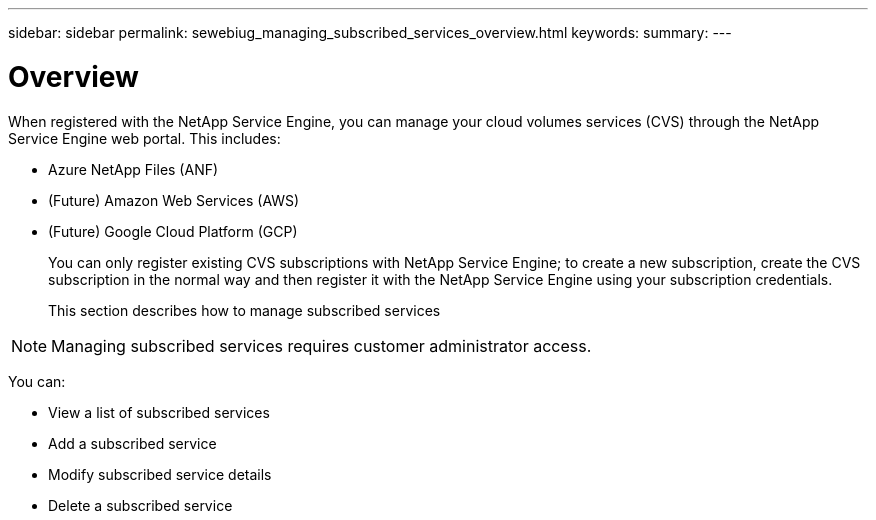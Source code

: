 ---
sidebar: sidebar
permalink: sewebiug_managing_subscribed_services_overview.html
keywords:
summary:
---

= Overview
:hardbreaks:
:nofooter:
:icons: font
:linkattrs:
:imagesdir: ./media/

//
// This file was created with NDAC Version 2.0 (August 17, 2020)
//
// 2020-10-20 10:59:40.197840
//

[.lead]
When registered with the NetApp Service Engine, you can manage your cloud volumes services (CVS) through the NetApp Service Engine web portal. This includes:

* Azure NetApp Files (ANF)
* (Future) Amazon Web Services (AWS)
* (Future) Google Cloud Platform (GCP) 
+
You can only register existing CVS subscriptions with NetApp Service Engine; to create a new subscription, create the CVS subscription in the normal way and then register it with the NetApp Service Engine using your subscription credentials.
+
This section describes how to manage subscribed services

[NOTE]
Managing subscribed services requires customer administrator access.

You can:

* View a list of subscribed services
* Add a subscribed service 
* Modify subscribed service details
* Delete a subscribed service


